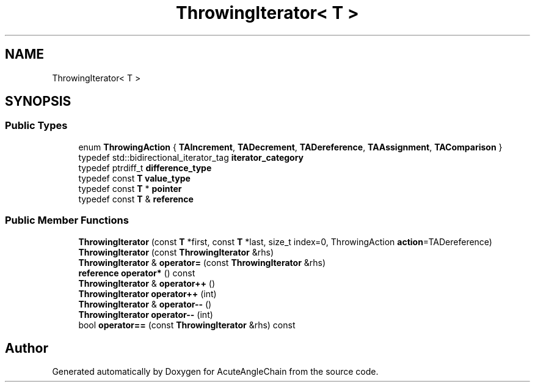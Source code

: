.TH "ThrowingIterator< T >" 3 "Sun Jun 3 2018" "AcuteAngleChain" \" -*- nroff -*-
.ad l
.nh
.SH NAME
ThrowingIterator< T >
.SH SYNOPSIS
.br
.PP
.SS "Public Types"

.in +1c
.ti -1c
.RI "enum \fBThrowingAction\fP { \fBTAIncrement\fP, \fBTADecrement\fP, \fBTADereference\fP, \fBTAAssignment\fP, \fBTAComparison\fP }"
.br
.ti -1c
.RI "typedef std::bidirectional_iterator_tag \fBiterator_category\fP"
.br
.ti -1c
.RI "typedef ptrdiff_t \fBdifference_type\fP"
.br
.ti -1c
.RI "typedef const \fBT\fP \fBvalue_type\fP"
.br
.ti -1c
.RI "typedef const \fBT\fP * \fBpointer\fP"
.br
.ti -1c
.RI "typedef const \fBT\fP & \fBreference\fP"
.br
.in -1c
.SS "Public Member Functions"

.in +1c
.ti -1c
.RI "\fBThrowingIterator\fP (const \fBT\fP *first, const \fBT\fP *last, size_t index=0, ThrowingAction \fBaction\fP=TADereference)"
.br
.ti -1c
.RI "\fBThrowingIterator\fP (const \fBThrowingIterator\fP &rhs)"
.br
.ti -1c
.RI "\fBThrowingIterator\fP & \fBoperator=\fP (const \fBThrowingIterator\fP &rhs)"
.br
.ti -1c
.RI "\fBreference\fP \fBoperator*\fP () const"
.br
.ti -1c
.RI "\fBThrowingIterator\fP & \fBoperator++\fP ()"
.br
.ti -1c
.RI "\fBThrowingIterator\fP \fBoperator++\fP (int)"
.br
.ti -1c
.RI "\fBThrowingIterator\fP & \fBoperator\-\-\fP ()"
.br
.ti -1c
.RI "\fBThrowingIterator\fP \fBoperator\-\-\fP (int)"
.br
.ti -1c
.RI "bool \fBoperator==\fP (const \fBThrowingIterator\fP &rhs) const"
.br
.in -1c

.SH "Author"
.PP 
Generated automatically by Doxygen for AcuteAngleChain from the source code\&.
